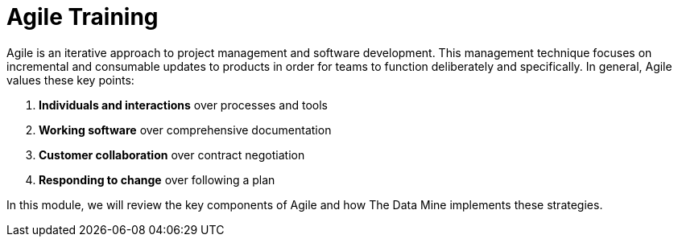= Agile Training

Agile is an iterative approach to project management and software development. This management technique focuses on incremental and consumable updates to products in order for teams to function deliberately and specifically. In general, Agile values these key points:

1.	*Individuals and interactions* over processes and tools
2.	*Working software* over comprehensive documentation
3.	*Customer collaboration* over contract negotiation
4.	*Responding to change* over following a plan

In this module, we will review the key components of Agile and how The Data Mine implements these strategies. 